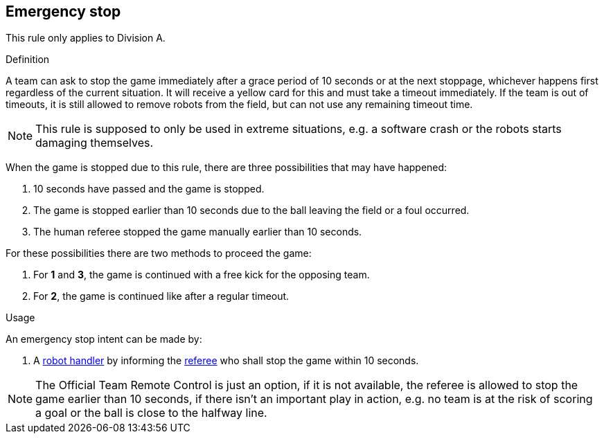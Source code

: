 == Emergency stop

This rule only applies to Division A.

.Definition

A team can ask to stop the game immediately after a grace period of 10 seconds or at the next stoppage, whichever happens first regardless of the current situation. It will receive a yellow card for this and must take a timeout immediately. If the team is out of timeouts, it is still allowed to remove robots from the field, but can not use any remaining timeout time.

NOTE: This rule is supposed to only be used in extreme situations, e.g. a software crash or the robots starts damaging themselves.

When the game is stopped due to this rule, there are three possibilities that may have happened:

. 10 seconds have passed and the game is stopped.
. The game is stopped earlier than 10 seconds due to the ball leaving the field or a foul occurred.
. The human referee stopped the game manually earlier than 10 seconds.

For these possibilities there are two methods to proceed the game:

. For *1* and *3*, the game is continued with a free kick for the opposing team.
. For *2*, the game is continued like after a regular timeout.

.Usage

An emergency stop intent can be made by:

// To inform the referee a communication flag shall be used
// TODO: link "informing" with the communication flag section

. A <<Robot Handler, robot handler>> by informing the <<Referee, referee>> who shall stop the game within 10 seconds.

NOTE: The Official Team Remote Control is just an option, if it is not available, the referee is allowed to stop the game earlier than 10 seconds, if there isn't an important play in action, e.g. no team is at the risk of scoring a goal or the ball is close to the halfway line.
